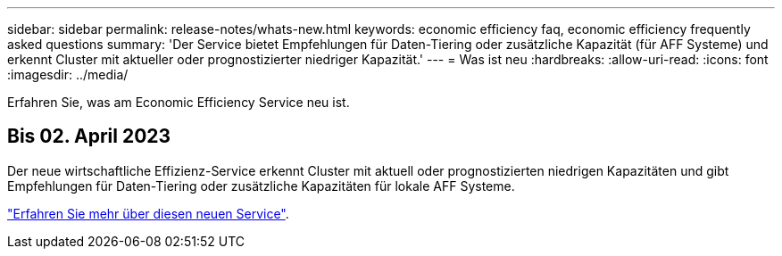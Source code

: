 ---
sidebar: sidebar 
permalink: release-notes/whats-new.html 
keywords: economic efficiency faq, economic efficiency frequently asked questions 
summary: 'Der Service bietet Empfehlungen für Daten-Tiering oder zusätzliche Kapazität (für AFF Systeme) und erkennt Cluster mit aktueller oder prognostizierter niedriger Kapazität.' 
---
= Was ist neu
:hardbreaks:
:allow-uri-read: 
:icons: font
:imagesdir: ../media/


[role="lead"]
Erfahren Sie, was am Economic Efficiency Service neu ist.



== Bis 02. April 2023

Der neue wirtschaftliche Effizienz-Service erkennt Cluster mit aktuell oder prognostizierten niedrigen Kapazitäten und gibt Empfehlungen für Daten-Tiering oder zusätzliche Kapazitäten für lokale AFF Systeme.

link:https://docs.netapp.com/us-en/bluexp-economic-efficiency/get-started/intro.html["Erfahren Sie mehr über diesen neuen Service"].
